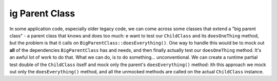 ig Parent Class
================
In some application code, especially older legacy code, we can come across some
classes that extend a "big parent class" - a parent class that knows and does
too much:
e want to test our ``ChildClass`` and its ``doesOneThing`` method, but the
problem is that it calls on ``BigParentClass::doesEverything()``. One way to
handle this would be to mock out **all** of the dependencies ``BigParentClass``
has and needs, and then finally actually test our ``doesOneThing`` method. It's
an awful lot of work to do that.
What we can do, is to do something... unconventional. We can create a runtime
partial test double of the ``ChildClass`` itself and mock only the parent's
``doesEverything()`` method:
ith this approach we mock out only the ``doesEverything()`` method, and all the
unmocked methods are called on the actual ``ChildClass`` instance.
